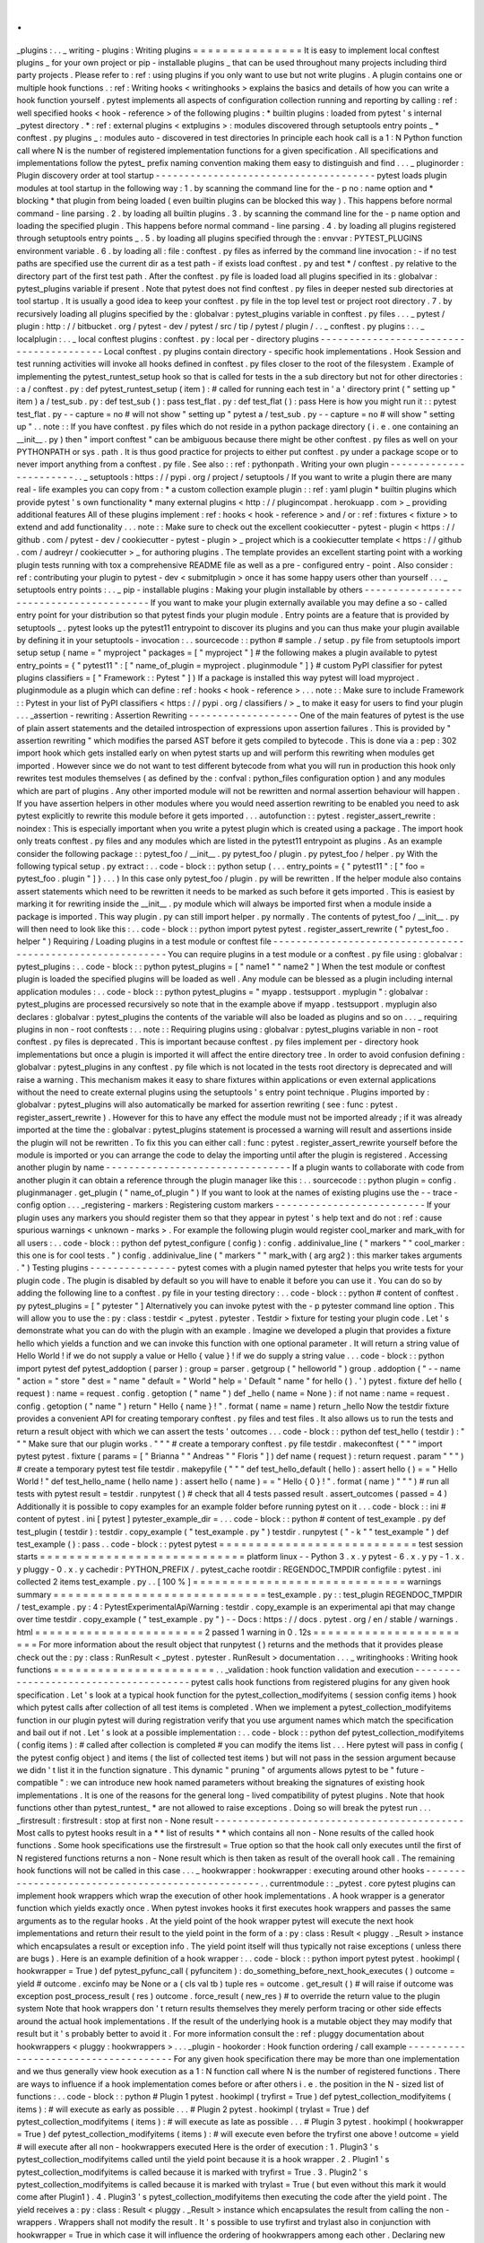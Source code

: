 .
.
_plugins
:
.
.
_
writing
-
plugins
:
Writing
plugins
=
=
=
=
=
=
=
=
=
=
=
=
=
=
=
It
is
easy
to
implement
local
conftest
plugins
_
for
your
own
project
or
pip
-
installable
plugins
_
that
can
be
used
throughout
many
projects
including
third
party
projects
.
Please
refer
to
:
ref
:
using
plugins
if
you
only
want
to
use
but
not
write
plugins
.
A
plugin
contains
one
or
multiple
hook
functions
.
:
ref
:
Writing
hooks
<
writinghooks
>
explains
the
basics
and
details
of
how
you
can
write
a
hook
function
yourself
.
pytest
implements
all
aspects
of
configuration
collection
running
and
reporting
by
calling
:
ref
:
well
specified
hooks
<
hook
-
reference
>
of
the
following
plugins
:
*
builtin
plugins
:
loaded
from
pytest
'
s
internal
_pytest
directory
.
*
:
ref
:
external
plugins
<
extplugins
>
:
modules
discovered
through
setuptools
entry
points
_
*
conftest
.
py
plugins
_
:
modules
auto
-
discovered
in
test
directories
In
principle
each
hook
call
is
a
1
:
N
Python
function
call
where
N
is
the
number
of
registered
implementation
functions
for
a
given
specification
.
All
specifications
and
implementations
follow
the
pytest_
prefix
naming
convention
making
them
easy
to
distinguish
and
find
.
.
.
_
pluginorder
:
Plugin
discovery
order
at
tool
startup
-
-
-
-
-
-
-
-
-
-
-
-
-
-
-
-
-
-
-
-
-
-
-
-
-
-
-
-
-
-
-
-
-
-
-
-
-
-
pytest
loads
plugin
modules
at
tool
startup
in
the
following
way
:
1
.
by
scanning
the
command
line
for
the
-
p
no
:
name
option
and
*
blocking
*
that
plugin
from
being
loaded
(
even
builtin
plugins
can
be
blocked
this
way
)
.
This
happens
before
normal
command
-
line
parsing
.
2
.
by
loading
all
builtin
plugins
.
3
.
by
scanning
the
command
line
for
the
-
p
name
option
and
loading
the
specified
plugin
.
This
happens
before
normal
command
-
line
parsing
.
4
.
by
loading
all
plugins
registered
through
setuptools
entry
points
_
.
5
.
by
loading
all
plugins
specified
through
the
:
envvar
:
PYTEST_PLUGINS
environment
variable
.
6
.
by
loading
all
:
file
:
conftest
.
py
files
as
inferred
by
the
command
line
invocation
:
-
if
no
test
paths
are
specified
use
the
current
dir
as
a
test
path
-
if
exists
load
conftest
.
py
and
test
*
/
conftest
.
py
relative
to
the
directory
part
of
the
first
test
path
.
After
the
conftest
.
py
file
is
loaded
load
all
plugins
specified
in
its
:
globalvar
:
pytest_plugins
variable
if
present
.
Note
that
pytest
does
not
find
conftest
.
py
files
in
deeper
nested
sub
directories
at
tool
startup
.
It
is
usually
a
good
idea
to
keep
your
conftest
.
py
file
in
the
top
level
test
or
project
root
directory
.
7
.
by
recursively
loading
all
plugins
specified
by
the
:
globalvar
:
pytest_plugins
variable
in
conftest
.
py
files
.
.
.
_
pytest
/
plugin
:
http
:
/
/
bitbucket
.
org
/
pytest
-
dev
/
pytest
/
src
/
tip
/
pytest
/
plugin
/
.
.
_
conftest
.
py
plugins
:
.
.
_
localplugin
:
.
.
_
local
conftest
plugins
:
conftest
.
py
:
local
per
-
directory
plugins
-
-
-
-
-
-
-
-
-
-
-
-
-
-
-
-
-
-
-
-
-
-
-
-
-
-
-
-
-
-
-
-
-
-
-
-
-
-
-
-
Local
conftest
.
py
plugins
contain
directory
-
specific
hook
implementations
.
Hook
Session
and
test
running
activities
will
invoke
all
hooks
defined
in
conftest
.
py
files
closer
to
the
root
of
the
filesystem
.
Example
of
implementing
the
pytest_runtest_setup
hook
so
that
is
called
for
tests
in
the
a
sub
directory
but
not
for
other
directories
:
:
a
/
conftest
.
py
:
def
pytest_runtest_setup
(
item
)
:
#
called
for
running
each
test
in
'
a
'
directory
print
(
"
setting
up
"
item
)
a
/
test_sub
.
py
:
def
test_sub
(
)
:
pass
test_flat
.
py
:
def
test_flat
(
)
:
pass
Here
is
how
you
might
run
it
:
:
pytest
test_flat
.
py
-
-
capture
=
no
#
will
not
show
"
setting
up
"
pytest
a
/
test_sub
.
py
-
-
capture
=
no
#
will
show
"
setting
up
"
.
.
note
:
:
If
you
have
conftest
.
py
files
which
do
not
reside
in
a
python
package
directory
(
i
.
e
.
one
containing
an
__init__
.
py
)
then
"
import
conftest
"
can
be
ambiguous
because
there
might
be
other
conftest
.
py
files
as
well
on
your
PYTHONPATH
or
sys
.
path
.
It
is
thus
good
practice
for
projects
to
either
put
conftest
.
py
under
a
package
scope
or
to
never
import
anything
from
a
conftest
.
py
file
.
See
also
:
:
ref
:
pythonpath
.
Writing
your
own
plugin
-
-
-
-
-
-
-
-
-
-
-
-
-
-
-
-
-
-
-
-
-
-
-
.
.
_
setuptools
:
https
:
/
/
pypi
.
org
/
project
/
setuptools
/
If
you
want
to
write
a
plugin
there
are
many
real
-
life
examples
you
can
copy
from
:
*
a
custom
collection
example
plugin
:
:
ref
:
yaml
plugin
*
builtin
plugins
which
provide
pytest
'
s
own
functionality
*
many
external
plugins
<
http
:
/
/
plugincompat
.
herokuapp
.
com
>
_
providing
additional
features
All
of
these
plugins
implement
:
ref
:
hooks
<
hook
-
reference
>
and
/
or
:
ref
:
fixtures
<
fixture
>
to
extend
and
add
functionality
.
.
.
note
:
:
Make
sure
to
check
out
the
excellent
cookiecutter
-
pytest
-
plugin
<
https
:
/
/
github
.
com
/
pytest
-
dev
/
cookiecutter
-
pytest
-
plugin
>
_
project
which
is
a
cookiecutter
template
<
https
:
/
/
github
.
com
/
audreyr
/
cookiecutter
>
_
for
authoring
plugins
.
The
template
provides
an
excellent
starting
point
with
a
working
plugin
tests
running
with
tox
a
comprehensive
README
file
as
well
as
a
pre
-
configured
entry
-
point
.
Also
consider
:
ref
:
contributing
your
plugin
to
pytest
-
dev
<
submitplugin
>
once
it
has
some
happy
users
other
than
yourself
.
.
.
_
setuptools
entry
points
:
.
.
_
pip
-
installable
plugins
:
Making
your
plugin
installable
by
others
-
-
-
-
-
-
-
-
-
-
-
-
-
-
-
-
-
-
-
-
-
-
-
-
-
-
-
-
-
-
-
-
-
-
-
-
-
-
-
-
If
you
want
to
make
your
plugin
externally
available
you
may
define
a
so
-
called
entry
point
for
your
distribution
so
that
pytest
finds
your
plugin
module
.
Entry
points
are
a
feature
that
is
provided
by
setuptools
_
.
pytest
looks
up
the
pytest11
entrypoint
to
discover
its
plugins
and
you
can
thus
make
your
plugin
available
by
defining
it
in
your
setuptools
-
invocation
:
.
.
sourcecode
:
:
python
#
sample
.
/
setup
.
py
file
from
setuptools
import
setup
setup
(
name
=
"
myproject
"
packages
=
[
"
myproject
"
]
#
the
following
makes
a
plugin
available
to
pytest
entry_points
=
{
"
pytest11
"
:
[
"
name_of_plugin
=
myproject
.
pluginmodule
"
]
}
#
custom
PyPI
classifier
for
pytest
plugins
classifiers
=
[
"
Framework
:
:
Pytest
"
]
)
If
a
package
is
installed
this
way
pytest
will
load
myproject
.
pluginmodule
as
a
plugin
which
can
define
:
ref
:
hooks
<
hook
-
reference
>
.
.
.
note
:
:
Make
sure
to
include
Framework
:
:
Pytest
in
your
list
of
PyPI
classifiers
<
https
:
/
/
pypi
.
org
/
classifiers
/
>
_
to
make
it
easy
for
users
to
find
your
plugin
.
.
.
_assertion
-
rewriting
:
Assertion
Rewriting
-
-
-
-
-
-
-
-
-
-
-
-
-
-
-
-
-
-
-
One
of
the
main
features
of
pytest
is
the
use
of
plain
assert
statements
and
the
detailed
introspection
of
expressions
upon
assertion
failures
.
This
is
provided
by
"
assertion
rewriting
"
which
modifies
the
parsed
AST
before
it
gets
compiled
to
bytecode
.
This
is
done
via
a
:
pep
:
302
import
hook
which
gets
installed
early
on
when
pytest
starts
up
and
will
perform
this
rewriting
when
modules
get
imported
.
However
since
we
do
not
want
to
test
different
bytecode
from
what
you
will
run
in
production
this
hook
only
rewrites
test
modules
themselves
(
as
defined
by
the
:
confval
:
python_files
configuration
option
)
and
any
modules
which
are
part
of
plugins
.
Any
other
imported
module
will
not
be
rewritten
and
normal
assertion
behaviour
will
happen
.
If
you
have
assertion
helpers
in
other
modules
where
you
would
need
assertion
rewriting
to
be
enabled
you
need
to
ask
pytest
explicitly
to
rewrite
this
module
before
it
gets
imported
.
.
.
autofunction
:
:
pytest
.
register_assert_rewrite
:
noindex
:
This
is
especially
important
when
you
write
a
pytest
plugin
which
is
created
using
a
package
.
The
import
hook
only
treats
conftest
.
py
files
and
any
modules
which
are
listed
in
the
pytest11
entrypoint
as
plugins
.
As
an
example
consider
the
following
package
:
:
pytest_foo
/
__init__
.
py
pytest_foo
/
plugin
.
py
pytest_foo
/
helper
.
py
With
the
following
typical
setup
.
py
extract
:
.
.
code
-
block
:
:
python
setup
(
.
.
.
entry_points
=
{
"
pytest11
"
:
[
"
foo
=
pytest_foo
.
plugin
"
]
}
.
.
.
)
In
this
case
only
pytest_foo
/
plugin
.
py
will
be
rewritten
.
If
the
helper
module
also
contains
assert
statements
which
need
to
be
rewritten
it
needs
to
be
marked
as
such
before
it
gets
imported
.
This
is
easiest
by
marking
it
for
rewriting
inside
the
__init__
.
py
module
which
will
always
be
imported
first
when
a
module
inside
a
package
is
imported
.
This
way
plugin
.
py
can
still
import
helper
.
py
normally
.
The
contents
of
pytest_foo
/
__init__
.
py
will
then
need
to
look
like
this
:
.
.
code
-
block
:
:
python
import
pytest
pytest
.
register_assert_rewrite
(
"
pytest_foo
.
helper
"
)
Requiring
/
Loading
plugins
in
a
test
module
or
conftest
file
-
-
-
-
-
-
-
-
-
-
-
-
-
-
-
-
-
-
-
-
-
-
-
-
-
-
-
-
-
-
-
-
-
-
-
-
-
-
-
-
-
-
-
-
-
-
-
-
-
-
-
-
-
-
-
-
-
-
-
You
can
require
plugins
in
a
test
module
or
a
conftest
.
py
file
using
:
globalvar
:
pytest_plugins
:
.
.
code
-
block
:
:
python
pytest_plugins
=
[
"
name1
"
"
name2
"
]
When
the
test
module
or
conftest
plugin
is
loaded
the
specified
plugins
will
be
loaded
as
well
.
Any
module
can
be
blessed
as
a
plugin
including
internal
application
modules
:
.
.
code
-
block
:
:
python
pytest_plugins
=
"
myapp
.
testsupport
.
myplugin
"
:
globalvar
:
pytest_plugins
are
processed
recursively
so
note
that
in
the
example
above
if
myapp
.
testsupport
.
myplugin
also
declares
:
globalvar
:
pytest_plugins
the
contents
of
the
variable
will
also
be
loaded
as
plugins
and
so
on
.
.
.
_
requiring
plugins
in
non
-
root
conftests
:
.
.
note
:
:
Requiring
plugins
using
:
globalvar
:
pytest_plugins
variable
in
non
-
root
conftest
.
py
files
is
deprecated
.
This
is
important
because
conftest
.
py
files
implement
per
-
directory
hook
implementations
but
once
a
plugin
is
imported
it
will
affect
the
entire
directory
tree
.
In
order
to
avoid
confusion
defining
:
globalvar
:
pytest_plugins
in
any
conftest
.
py
file
which
is
not
located
in
the
tests
root
directory
is
deprecated
and
will
raise
a
warning
.
This
mechanism
makes
it
easy
to
share
fixtures
within
applications
or
even
external
applications
without
the
need
to
create
external
plugins
using
the
setuptools
'
s
entry
point
technique
.
Plugins
imported
by
:
globalvar
:
pytest_plugins
will
also
automatically
be
marked
for
assertion
rewriting
(
see
:
func
:
pytest
.
register_assert_rewrite
)
.
However
for
this
to
have
any
effect
the
module
must
not
be
imported
already
;
if
it
was
already
imported
at
the
time
the
:
globalvar
:
pytest_plugins
statement
is
processed
a
warning
will
result
and
assertions
inside
the
plugin
will
not
be
rewritten
.
To
fix
this
you
can
either
call
:
func
:
pytest
.
register_assert_rewrite
yourself
before
the
module
is
imported
or
you
can
arrange
the
code
to
delay
the
importing
until
after
the
plugin
is
registered
.
Accessing
another
plugin
by
name
-
-
-
-
-
-
-
-
-
-
-
-
-
-
-
-
-
-
-
-
-
-
-
-
-
-
-
-
-
-
-
-
If
a
plugin
wants
to
collaborate
with
code
from
another
plugin
it
can
obtain
a
reference
through
the
plugin
manager
like
this
:
.
.
sourcecode
:
:
python
plugin
=
config
.
pluginmanager
.
get_plugin
(
"
name_of_plugin
"
)
If
you
want
to
look
at
the
names
of
existing
plugins
use
the
-
-
trace
-
config
option
.
.
.
_registering
-
markers
:
Registering
custom
markers
-
-
-
-
-
-
-
-
-
-
-
-
-
-
-
-
-
-
-
-
-
-
-
-
-
-
If
your
plugin
uses
any
markers
you
should
register
them
so
that
they
appear
in
pytest
'
s
help
text
and
do
not
:
ref
:
cause
spurious
warnings
<
unknown
-
marks
>
.
For
example
the
following
plugin
would
register
cool_marker
and
mark_with
for
all
users
:
.
.
code
-
block
:
:
python
def
pytest_configure
(
config
)
:
config
.
addinivalue_line
(
"
markers
"
"
cool_marker
:
this
one
is
for
cool
tests
.
"
)
config
.
addinivalue_line
(
"
markers
"
"
mark_with
(
arg
arg2
)
:
this
marker
takes
arguments
.
"
)
Testing
plugins
-
-
-
-
-
-
-
-
-
-
-
-
-
-
-
pytest
comes
with
a
plugin
named
pytester
that
helps
you
write
tests
for
your
plugin
code
.
The
plugin
is
disabled
by
default
so
you
will
have
to
enable
it
before
you
can
use
it
.
You
can
do
so
by
adding
the
following
line
to
a
conftest
.
py
file
in
your
testing
directory
:
.
.
code
-
block
:
:
python
#
content
of
conftest
.
py
pytest_plugins
=
[
"
pytester
"
]
Alternatively
you
can
invoke
pytest
with
the
-
p
pytester
command
line
option
.
This
will
allow
you
to
use
the
:
py
:
class
:
testdir
<
_pytest
.
pytester
.
Testdir
>
fixture
for
testing
your
plugin
code
.
Let
'
s
demonstrate
what
you
can
do
with
the
plugin
with
an
example
.
Imagine
we
developed
a
plugin
that
provides
a
fixture
hello
which
yields
a
function
and
we
can
invoke
this
function
with
one
optional
parameter
.
It
will
return
a
string
value
of
Hello
World
!
if
we
do
not
supply
a
value
or
Hello
{
value
}
!
if
we
do
supply
a
string
value
.
.
.
code
-
block
:
:
python
import
pytest
def
pytest_addoption
(
parser
)
:
group
=
parser
.
getgroup
(
"
helloworld
"
)
group
.
addoption
(
"
-
-
name
"
action
=
"
store
"
dest
=
"
name
"
default
=
"
World
"
help
=
'
Default
"
name
"
for
hello
(
)
.
'
)
pytest
.
fixture
def
hello
(
request
)
:
name
=
request
.
config
.
getoption
(
"
name
"
)
def
_hello
(
name
=
None
)
:
if
not
name
:
name
=
request
.
config
.
getoption
(
"
name
"
)
return
"
Hello
{
name
}
!
"
.
format
(
name
=
name
)
return
_hello
Now
the
testdir
fixture
provides
a
convenient
API
for
creating
temporary
conftest
.
py
files
and
test
files
.
It
also
allows
us
to
run
the
tests
and
return
a
result
object
with
which
we
can
assert
the
tests
'
outcomes
.
.
.
code
-
block
:
:
python
def
test_hello
(
testdir
)
:
"
"
"
Make
sure
that
our
plugin
works
.
"
"
"
#
create
a
temporary
conftest
.
py
file
testdir
.
makeconftest
(
"
"
"
import
pytest
pytest
.
fixture
(
params
=
[
"
Brianna
"
"
Andreas
"
"
Floris
"
]
)
def
name
(
request
)
:
return
request
.
param
"
"
"
)
#
create
a
temporary
pytest
test
file
testdir
.
makepyfile
(
"
"
"
def
test_hello_default
(
hello
)
:
assert
hello
(
)
=
=
"
Hello
World
!
"
def
test_hello_name
(
hello
name
)
:
assert
hello
(
name
)
=
=
"
Hello
{
0
}
!
"
.
format
(
name
)
"
"
"
)
#
run
all
tests
with
pytest
result
=
testdir
.
runpytest
(
)
#
check
that
all
4
tests
passed
result
.
assert_outcomes
(
passed
=
4
)
Additionally
it
is
possible
to
copy
examples
for
an
example
folder
before
running
pytest
on
it
.
.
.
code
-
block
:
:
ini
#
content
of
pytest
.
ini
[
pytest
]
pytester_example_dir
=
.
.
.
code
-
block
:
:
python
#
content
of
test_example
.
py
def
test_plugin
(
testdir
)
:
testdir
.
copy_example
(
"
test_example
.
py
"
)
testdir
.
runpytest
(
"
-
k
"
"
test_example
"
)
def
test_example
(
)
:
pass
.
.
code
-
block
:
:
pytest
pytest
=
=
=
=
=
=
=
=
=
=
=
=
=
=
=
=
=
=
=
=
=
=
=
=
=
=
=
test
session
starts
=
=
=
=
=
=
=
=
=
=
=
=
=
=
=
=
=
=
=
=
=
=
=
=
=
=
=
=
platform
linux
-
-
Python
3
.
x
.
y
pytest
-
6
.
x
.
y
py
-
1
.
x
.
y
pluggy
-
0
.
x
.
y
cachedir
:
PYTHON_PREFIX
/
.
pytest_cache
rootdir
:
REGENDOC_TMPDIR
configfile
:
pytest
.
ini
collected
2
items
test_example
.
py
.
.
[
100
%
]
=
=
=
=
=
=
=
=
=
=
=
=
=
=
=
=
=
=
=
=
=
=
=
=
=
=
=
=
=
warnings
summary
=
=
=
=
=
=
=
=
=
=
=
=
=
=
=
=
=
=
=
=
=
=
=
=
=
=
=
=
=
test_example
.
py
:
:
test_plugin
REGENDOC_TMPDIR
/
test_example
.
py
:
4
:
PytestExperimentalApiWarning
:
testdir
.
copy_example
is
an
experimental
api
that
may
change
over
time
testdir
.
copy_example
(
"
test_example
.
py
"
)
-
-
Docs
:
https
:
/
/
docs
.
pytest
.
org
/
en
/
stable
/
warnings
.
html
=
=
=
=
=
=
=
=
=
=
=
=
=
=
=
=
=
=
=
=
=
=
=
2
passed
1
warning
in
0
.
12s
=
=
=
=
=
=
=
=
=
=
=
=
=
=
=
=
=
=
=
=
=
=
=
For
more
information
about
the
result
object
that
runpytest
(
)
returns
and
the
methods
that
it
provides
please
check
out
the
:
py
:
class
:
RunResult
<
_pytest
.
pytester
.
RunResult
>
documentation
.
.
.
_
writinghooks
:
Writing
hook
functions
=
=
=
=
=
=
=
=
=
=
=
=
=
=
=
=
=
=
=
=
=
=
.
.
_validation
:
hook
function
validation
and
execution
-
-
-
-
-
-
-
-
-
-
-
-
-
-
-
-
-
-
-
-
-
-
-
-
-
-
-
-
-
-
-
-
-
-
-
-
-
-
pytest
calls
hook
functions
from
registered
plugins
for
any
given
hook
specification
.
Let
'
s
look
at
a
typical
hook
function
for
the
pytest_collection_modifyitems
(
session
config
items
)
hook
which
pytest
calls
after
collection
of
all
test
items
is
completed
.
When
we
implement
a
pytest_collection_modifyitems
function
in
our
plugin
pytest
will
during
registration
verify
that
you
use
argument
names
which
match
the
specification
and
bail
out
if
not
.
Let
'
s
look
at
a
possible
implementation
:
.
.
code
-
block
:
:
python
def
pytest_collection_modifyitems
(
config
items
)
:
#
called
after
collection
is
completed
#
you
can
modify
the
items
list
.
.
.
Here
pytest
will
pass
in
config
(
the
pytest
config
object
)
and
items
(
the
list
of
collected
test
items
)
but
will
not
pass
in
the
session
argument
because
we
didn
'
t
list
it
in
the
function
signature
.
This
dynamic
"
pruning
"
of
arguments
allows
pytest
to
be
"
future
-
compatible
"
:
we
can
introduce
new
hook
named
parameters
without
breaking
the
signatures
of
existing
hook
implementations
.
It
is
one
of
the
reasons
for
the
general
long
-
lived
compatibility
of
pytest
plugins
.
Note
that
hook
functions
other
than
pytest_runtest_
*
are
not
allowed
to
raise
exceptions
.
Doing
so
will
break
the
pytest
run
.
.
.
_firstresult
:
firstresult
:
stop
at
first
non
-
None
result
-
-
-
-
-
-
-
-
-
-
-
-
-
-
-
-
-
-
-
-
-
-
-
-
-
-
-
-
-
-
-
-
-
-
-
-
-
-
-
-
-
-
-
Most
calls
to
pytest
hooks
result
in
a
*
*
list
of
results
*
*
which
contains
all
non
-
None
results
of
the
called
hook
functions
.
Some
hook
specifications
use
the
firstresult
=
True
option
so
that
the
hook
call
only
executes
until
the
first
of
N
registered
functions
returns
a
non
-
None
result
which
is
then
taken
as
result
of
the
overall
hook
call
.
The
remaining
hook
functions
will
not
be
called
in
this
case
.
.
.
_
hookwrapper
:
hookwrapper
:
executing
around
other
hooks
-
-
-
-
-
-
-
-
-
-
-
-
-
-
-
-
-
-
-
-
-
-
-
-
-
-
-
-
-
-
-
-
-
-
-
-
-
-
-
-
-
-
-
-
-
-
-
-
-
.
.
currentmodule
:
:
_pytest
.
core
pytest
plugins
can
implement
hook
wrappers
which
wrap
the
execution
of
other
hook
implementations
.
A
hook
wrapper
is
a
generator
function
which
yields
exactly
once
.
When
pytest
invokes
hooks
it
first
executes
hook
wrappers
and
passes
the
same
arguments
as
to
the
regular
hooks
.
At
the
yield
point
of
the
hook
wrapper
pytest
will
execute
the
next
hook
implementations
and
return
their
result
to
the
yield
point
in
the
form
of
a
:
py
:
class
:
Result
<
pluggy
.
_Result
>
instance
which
encapsulates
a
result
or
exception
info
.
The
yield
point
itself
will
thus
typically
not
raise
exceptions
(
unless
there
are
bugs
)
.
Here
is
an
example
definition
of
a
hook
wrapper
:
.
.
code
-
block
:
:
python
import
pytest
pytest
.
hookimpl
(
hookwrapper
=
True
)
def
pytest_pyfunc_call
(
pyfuncitem
)
:
do_something_before_next_hook_executes
(
)
outcome
=
yield
#
outcome
.
excinfo
may
be
None
or
a
(
cls
val
tb
)
tuple
res
=
outcome
.
get_result
(
)
#
will
raise
if
outcome
was
exception
post_process_result
(
res
)
outcome
.
force_result
(
new_res
)
#
to
override
the
return
value
to
the
plugin
system
Note
that
hook
wrappers
don
'
t
return
results
themselves
they
merely
perform
tracing
or
other
side
effects
around
the
actual
hook
implementations
.
If
the
result
of
the
underlying
hook
is
a
mutable
object
they
may
modify
that
result
but
it
'
s
probably
better
to
avoid
it
.
For
more
information
consult
the
:
ref
:
pluggy
documentation
about
hookwrappers
<
pluggy
:
hookwrappers
>
.
.
.
_plugin
-
hookorder
:
Hook
function
ordering
/
call
example
-
-
-
-
-
-
-
-
-
-
-
-
-
-
-
-
-
-
-
-
-
-
-
-
-
-
-
-
-
-
-
-
-
-
-
-
-
For
any
given
hook
specification
there
may
be
more
than
one
implementation
and
we
thus
generally
view
hook
execution
as
a
1
:
N
function
call
where
N
is
the
number
of
registered
functions
.
There
are
ways
to
influence
if
a
hook
implementation
comes
before
or
after
others
i
.
e
.
the
position
in
the
N
-
sized
list
of
functions
:
.
.
code
-
block
:
:
python
#
Plugin
1
pytest
.
hookimpl
(
tryfirst
=
True
)
def
pytest_collection_modifyitems
(
items
)
:
#
will
execute
as
early
as
possible
.
.
.
#
Plugin
2
pytest
.
hookimpl
(
trylast
=
True
)
def
pytest_collection_modifyitems
(
items
)
:
#
will
execute
as
late
as
possible
.
.
.
#
Plugin
3
pytest
.
hookimpl
(
hookwrapper
=
True
)
def
pytest_collection_modifyitems
(
items
)
:
#
will
execute
even
before
the
tryfirst
one
above
!
outcome
=
yield
#
will
execute
after
all
non
-
hookwrappers
executed
Here
is
the
order
of
execution
:
1
.
Plugin3
'
s
pytest_collection_modifyitems
called
until
the
yield
point
because
it
is
a
hook
wrapper
.
2
.
Plugin1
'
s
pytest_collection_modifyitems
is
called
because
it
is
marked
with
tryfirst
=
True
.
3
.
Plugin2
'
s
pytest_collection_modifyitems
is
called
because
it
is
marked
with
trylast
=
True
(
but
even
without
this
mark
it
would
come
after
Plugin1
)
.
4
.
Plugin3
'
s
pytest_collection_modifyitems
then
executing
the
code
after
the
yield
point
.
The
yield
receives
a
:
py
:
class
:
Result
<
pluggy
.
_Result
>
instance
which
encapsulates
the
result
from
calling
the
non
-
wrappers
.
Wrappers
shall
not
modify
the
result
.
It
'
s
possible
to
use
tryfirst
and
trylast
also
in
conjunction
with
hookwrapper
=
True
in
which
case
it
will
influence
the
ordering
of
hookwrappers
among
each
other
.
Declaring
new
hooks
-
-
-
-
-
-
-
-
-
-
-
-
-
-
-
-
-
-
-
-
-
-
-
-
.
.
note
:
:
This
is
a
quick
overview
on
how
to
add
new
hooks
and
how
they
work
in
general
but
a
more
complete
overview
can
be
found
in
the
pluggy
documentation
<
https
:
/
/
pluggy
.
readthedocs
.
io
/
en
/
latest
/
>
__
.
.
.
currentmodule
:
:
_pytest
.
hookspec
Plugins
and
conftest
.
py
files
may
declare
new
hooks
that
can
then
be
implemented
by
other
plugins
in
order
to
alter
behaviour
or
interact
with
the
new
plugin
:
.
.
autofunction
:
:
pytest_addhooks
:
noindex
:
Hooks
are
usually
declared
as
do
-
nothing
functions
that
contain
only
documentation
describing
when
the
hook
will
be
called
and
what
return
values
are
expected
.
The
names
of
the
functions
must
start
with
pytest_
otherwise
pytest
won
'
t
recognize
them
.
Here
'
s
an
example
.
Let
'
s
assume
this
code
is
in
the
sample_hook
.
py
module
.
.
.
code
-
block
:
:
python
def
pytest_my_hook
(
config
)
:
"
"
"
Receives
the
pytest
config
and
does
things
with
it
"
"
"
To
register
the
hooks
with
pytest
they
need
to
be
structured
in
their
own
module
or
class
.
This
class
or
module
can
then
be
passed
to
the
pluginmanager
using
the
pytest_addhooks
function
(
which
itself
is
a
hook
exposed
by
pytest
)
.
.
.
code
-
block
:
:
python
def
pytest_addhooks
(
pluginmanager
)
:
"
"
"
This
example
assumes
the
hooks
are
grouped
in
the
'
sample_hook
'
module
.
"
"
"
from
my_app
.
tests
import
sample_hook
pluginmanager
.
add_hookspecs
(
sample_hook
)
For
a
real
world
example
see
newhooks
.
py
_
from
xdist
<
https
:
/
/
github
.
com
/
pytest
-
dev
/
pytest
-
xdist
>
_
.
.
.
_
newhooks
.
py
:
https
:
/
/
github
.
com
/
pytest
-
dev
/
pytest
-
xdist
/
blob
/
974bd566c599dc6a9ea291838c6f226197208b46
/
xdist
/
newhooks
.
py
Hooks
may
be
called
both
from
fixtures
or
from
other
hooks
.
In
both
cases
hooks
are
called
through
the
hook
object
available
in
the
config
object
.
Most
hooks
receive
a
config
object
directly
while
fixtures
may
use
the
pytestconfig
fixture
which
provides
the
same
object
.
.
.
code
-
block
:
:
python
pytest
.
fixture
(
)
def
my_fixture
(
pytestconfig
)
:
#
call
the
hook
called
"
pytest_my_hook
"
#
'
result
'
will
be
a
list
of
return
values
from
all
registered
functions
.
result
=
pytestconfig
.
hook
.
pytest_my_hook
(
config
=
pytestconfig
)
.
.
note
:
:
Hooks
receive
parameters
using
only
keyword
arguments
.
Now
your
hook
is
ready
to
be
used
.
To
register
a
function
at
the
hook
other
plugins
or
users
must
now
simply
define
the
function
pytest_my_hook
with
the
correct
signature
in
their
conftest
.
py
.
Example
:
.
.
code
-
block
:
:
python
def
pytest_my_hook
(
config
)
:
"
"
"
Print
all
active
hooks
to
the
screen
.
"
"
"
print
(
config
.
hook
)
.
.
_
addoptionhooks
:
Using
hooks
in
pytest_addoption
-
-
-
-
-
-
-
-
-
-
-
-
-
-
-
-
-
-
-
-
-
-
-
-
-
-
-
-
-
-
-
Occasionally
it
is
necessary
to
change
the
way
in
which
command
line
options
are
defined
by
one
plugin
based
on
hooks
in
another
plugin
.
For
example
a
plugin
may
expose
a
command
line
option
for
which
another
plugin
needs
to
define
the
default
value
.
The
pluginmanager
can
be
used
to
install
and
use
hooks
to
accomplish
this
.
The
plugin
would
define
and
add
the
hooks
and
use
pytest_addoption
as
follows
:
.
.
code
-
block
:
:
python
#
contents
of
hooks
.
py
#
Use
firstresult
=
True
because
we
only
want
one
plugin
to
define
this
#
default
value
hookspec
(
firstresult
=
True
)
def
pytest_config_file_default_value
(
)
:
"
"
"
Return
the
default
value
for
the
config
file
command
line
option
.
"
"
"
#
contents
of
myplugin
.
py
def
pytest_addhooks
(
pluginmanager
)
:
"
"
"
This
example
assumes
the
hooks
are
grouped
in
the
'
hooks
'
module
.
"
"
"
from
.
import
hook
pluginmanager
.
add_hookspecs
(
hook
)
def
pytest_addoption
(
parser
pluginmanager
)
:
default_value
=
pluginmanager
.
hook
.
pytest_config_file_default_value
(
)
parser
.
addoption
(
"
-
-
config
-
file
"
help
=
"
Config
file
to
use
defaults
to
%
(
default
)
s
"
default
=
default_value
)
The
conftest
.
py
that
is
using
myplugin
would
simply
define
the
hook
as
follows
:
.
.
code
-
block
:
:
python
def
pytest_config_file_default_value
(
)
:
return
"
config
.
yaml
"
Optionally
using
hooks
from
3rd
party
plugins
-
-
-
-
-
-
-
-
-
-
-
-
-
-
-
-
-
-
-
-
-
-
-
-
-
-
-
-
-
-
-
-
-
-
-
-
-
-
-
-
-
-
-
-
-
Using
new
hooks
from
plugins
as
explained
above
might
be
a
little
tricky
because
of
the
standard
:
ref
:
validation
mechanism
<
validation
>
:
if
you
depend
on
a
plugin
that
is
not
installed
validation
will
fail
and
the
error
message
will
not
make
much
sense
to
your
users
.
One
approach
is
to
defer
the
hook
implementation
to
a
new
plugin
instead
of
declaring
the
hook
functions
directly
in
your
plugin
module
for
example
:
.
.
code
-
block
:
:
python
#
contents
of
myplugin
.
py
class
DeferPlugin
:
"
"
"
Simple
plugin
to
defer
pytest
-
xdist
hook
functions
.
"
"
"
def
pytest_testnodedown
(
self
node
error
)
:
"
"
"
standard
xdist
hook
function
.
"
"
"
def
pytest_configure
(
config
)
:
if
config
.
pluginmanager
.
hasplugin
(
"
xdist
"
)
:
config
.
pluginmanager
.
register
(
DeferPlugin
(
)
)
This
has
the
added
benefit
of
allowing
you
to
conditionally
install
hooks
depending
on
which
plugins
are
installed
.
